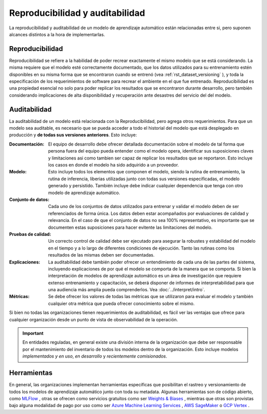 ================================
Reproducibilidad y auditabilidad
================================

La reproducibilidad y auditabilidad de un modelo de aprendizaje automático están relacionadas entre si, pero suponen alcances distintos a la hora de implementarlas.

Reproducibilidad
----------------

Reproducibilidad se refiere a la habilidad de poder recrear exactamente el mismo modelo que se está considerando. La misma requiere que el modelo esté correctamente documentado, que los datos utilizados para su entrenamiento estén disponibles en su misma forma que se encontraron cuando se entrenó (vea :ref:`rst_dataset_versioning` ), y toda la especificación de los requerimientos de software para recrear el ambiente en el que fue entrenado. Reproducibilidad es una propiedad esencial no solo para poder replicar los resultados que se encontraron durante desarrollo, pero también considerando implicaciones de alta disponibilidad y recuperación ante desastres del servicio del del modelo. 

.. _rst_auditability:

Auditabilidad
-------------

La auditabilidad de un modelo está relacionada con la Reproducibilidad, pero agrega otros requerimientos. Para que un modelo sea auditable, es necesario que se pueda acceder a todo el historial del modelo que está desplegado en producción y **de todas sus versiones anteriores**. Esto incluye:

:Documentación: El equipo de desarrollo debe ofrecer detallada documentación sobre el modelo de tal forma que persona fuera del equipo pueda entender como el modelo opera, identificar sus suposiciones claves y limitaciones asi como tambien ser capaz de replicar los resultados que se reportaron. Esto incluye los casos en donde el modelo ha sido adquirido a un proveedor.
:Modelo: Esto incluye todos los elementos que componen el modelo, siendo la rutina de entrenamiento, la rutina de inferencia, liberias utilizadas junto con todas sus versiones especificadas, el modelo generado y persistido. También incluye debe indicar cualquier dependencia que tenga con otro modelo de aprendizaje automático.
:Conjunto de datos: Cada uno de los conjuntos de datos utilizados para entrenar y validar el modelo deben de ser referenciados de forma única. Los datos deben estar acompañados por evaluaciones de calidad y relevancia. En el caso de que el conjunto de datos no sea 100% representativo, es importante que se documenten estas suposiciones para hacer evitente las limitaciones del modelo.
:Pruebas de calidad: Un correcto control de calidad debe ser ejecutado para asegurar la robustes y estabilidad del modelo en el tiempo y a lo largo de diferentes condiciones de ejecución. Tanto las rutinas como los resultados de las mismas deben ser documentadas.
:Explicaciones: La auditabilidad debe también poder ofrecer un entendimiento de cada una de las partes del sistema, incluyendo explicaciones de por qué el modelo se comporta de la manera que se comporta. Si bien la interpretación de modelos de aprendizaje automático es un área de investigación que requiere extenso entrenamiento y capacitación, se deberá disponer de informes de interpretabilidad para que una audiencia más amplia pueda comprenderlos. Vea :doc:`../interpret/intro`.
:Métricas: Se debe ofrecer los valores de todas las métricas que se utilizaron para evaluar el modelo y también cualquier otra métrica que pueda ofrecer conocimiento sobre el mismo.

Si bien no todas las organizaciones tienen requerimientos de auditabilidad, es fácil ver las ventajas que ofrece para cualquier organización desde un punto de vista de observabilidad de la operación.

.. important:: En entidades reguladas, en general existe una división interna de la organización que debe ser responsable por el mantenimiento del inventario de todos los modelos dentro de la organización. Esto incluye modelos *implementados y en uso*, *en desarrollo* y *recientemente comisionados*.

Herramientas
------------

En general, las organizaciones implementan herramientas específicas que posibilitan el rastreo y versionamiento de todos los modelos de aprendizaje automático junto con toda su metadata. Algunas herramientas son de código abierto, como `MLFlow <https://mlflow.org/>`_ , otras se ofrecen como servicios gratuitos como ser `Weights & Biases <https://wandb.ai/site>`_ , mientras que otras son provistas bajo alguna modalidad de pago por uso como ser `Azure Machine Learning Services <https://azure.microsoft.com/en-us/services/machine-learning/>`_ , `AWS SageMaker <https://aws.amazon.com/sagemaker/>`_ o `GCP Vertex <https://cloud.google.com/vertex-ai>`_ .


